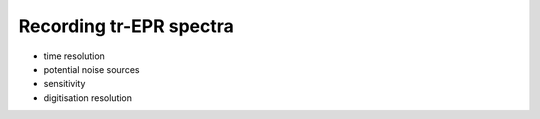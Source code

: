 ========================
Recording tr-EPR spectra
========================

* time resolution

* potential noise sources

* sensitivity

* digitisation resolution

